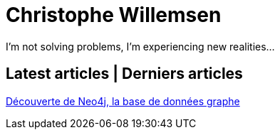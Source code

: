 = Christophe Willemsen
:description: Resources et tutoriels en français à propos de PHP et Neo4j, la base de données graphe
:keywords: neo4j, graphe, base de données, cypher, load csv, php, java

I'm not solving problems, I'm experiencing new realities...

== Latest articles | Derniers articles

link:articles/decouverte-de-neo4j.html[Découverte de Neo4j, la base de données graphe]

